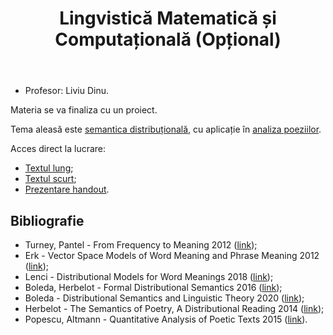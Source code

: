 #+TITLE: Lingvistică Matematică și Computațională (Opțional)

- Profesor: Liviu Dinu.

Materia se va finaliza cu un proiect.

Tema aleasă este [[https://en.wikipedia.org/wiki/Distributional_semantics][semantica distribuțională]],
cu aplicație în [[https://www.overdrive.com/media/2468526/quantitative-analysis-of-poetic-texts][analiza poeziilor]].

Acces direct la lucrare:
- [[https://github.com/adimanea/sla/blob/master/4-ling/tex/semdis.pdf][Textul lung]];
- [[https://github.com/adimanea/sla/blob/master/4-ling/tex/scurt.pdf][Textul scurt]];
- [[https://github.com/adimanea/sla/blob/master/4-ling/beamer/compling-HANDOUT.pdf][Prezentare handout]].

** Bibliografie
- Turney, Pantel - From Frequency to Meaning 2012 ([[https://www.aaai.org/Papers/JAIR/Vol37/JAIR-3705.pdf][link]]);
- Erk - Vector Space Models of Word Meaning and Phrase Meaning 2012 ([[https://onlinelibrary.wiley.com/doi/epdf/10.1002/lnco.362][link]]);
- Lenci - Distributional Models for Word Meanings 2018 ([[http://colinglab.humnet.unipi.it/wp-content/uploads/2012/12/annurev-linguistics-030514-125254.pdf][link]]);
- Boleda, Herbelot - Formal Distributional Semantics 2016 ([[https://www.mitpressjournals.org/doi/pdf/10.1162/COLI_a_00261][link]]);
- Boleda - Distributional Semantics and Linguistic Theory 2020 ([[https://arxiv.org/pdf/1905.01896.pdf][link]]);
- Herbelot - The Semantics of Poetry, A Distributional Reading 2014 ([[https://www.cl.cam.ac.uk/~ah433/LLC.pdf][link]]);
- Popescu, Altmann - Quantitative Analysis of Poetic Texts 2015 ([[https://www.worldcat.org/title/quantitative-analysis-of-poetic-texts/oclc/912235510][link]]).
